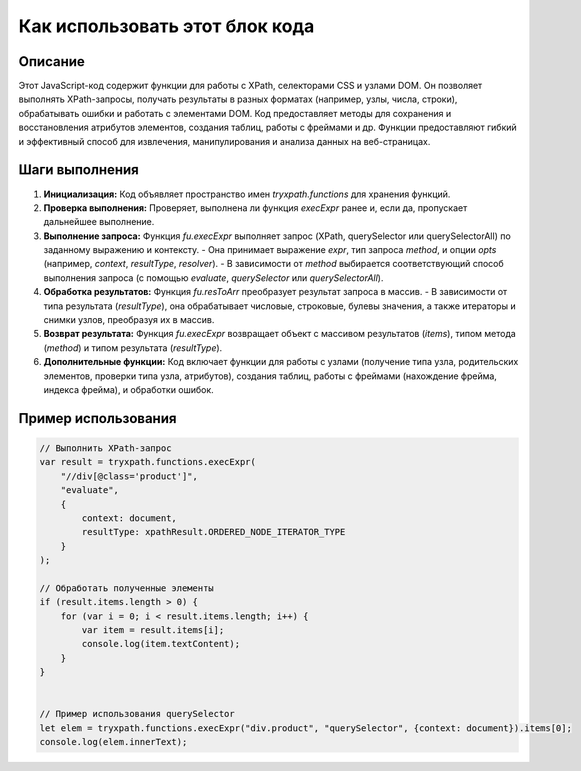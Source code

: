 Как использовать этот блок кода
=========================================================================================

Описание
-------------------------
Этот JavaScript-код содержит функции для работы с XPath, селекторами CSS и узлами DOM. Он позволяет выполнять XPath-запросы, получать результаты в разных форматах (например, узлы, числа, строки), обрабатывать ошибки и работать с элементами DOM. Код предоставляет методы для сохранения и восстановления атрибутов элементов, создания таблиц, работы с фреймами и др.  Функции предоставляют гибкий и эффективный способ для извлечения, манипулирования и анализа данных на веб-страницах.

Шаги выполнения
-------------------------
1. **Инициализация:** Код объявляет пространство имен `tryxpath.functions` для хранения функций.
2. **Проверка выполнения:**  Проверяет, выполнена ли функция `execExpr` ранее и, если да, пропускает дальнейшее выполнение.
3. **Выполнение запроса:** Функция `fu.execExpr` выполняет запрос (XPath, querySelector или querySelectorAll) по заданному выражению и контексту.
   - Она принимает выражение `expr`, тип запроса `method`, и опции `opts` (например, `context`, `resultType`, `resolver`).
   - В зависимости от `method` выбирается соответствующий способ выполнения запроса (с помощью `evaluate`, `querySelector` или `querySelectorAll`).
4. **Обработка результатов:** Функция `fu.resToArr` преобразует результат запроса в массив.
   - В зависимости от типа результата (`resultType`),  она обрабатывает числовые, строковые, булевы значения, а также итераторы и снимки узлов, преобразуя их в массив.
5. **Возврат результата:**  Функция `fu.execExpr` возвращает объект с массивом результатов (`items`), типом метода (`method`) и типом результата (`resultType`).
6. **Дополнительные функции:** Код включает функции для работы с узлами (получение типа узла, родительских элементов, проверки типа узла, атрибутов),  создания таблиц, работы с фреймами (нахождение фрейма, индекса фрейма), и обработки ошибок.

Пример использования
-------------------------
.. code-block:: javascript

    // Выполнить XPath-запрос
    var result = tryxpath.functions.execExpr(
        "//div[@class='product']",
        "evaluate",
        {
            context: document,
            resultType: xpathResult.ORDERED_NODE_ITERATOR_TYPE
        }
    );

    // Обработать полученные элементы
    if (result.items.length > 0) {
        for (var i = 0; i < result.items.length; i++) {
            var item = result.items[i];
            console.log(item.textContent);
        }
    }


    // Пример использования querySelector
    let elem = tryxpath.functions.execExpr("div.product", "querySelector", {context: document}).items[0];
    console.log(elem.innerText);